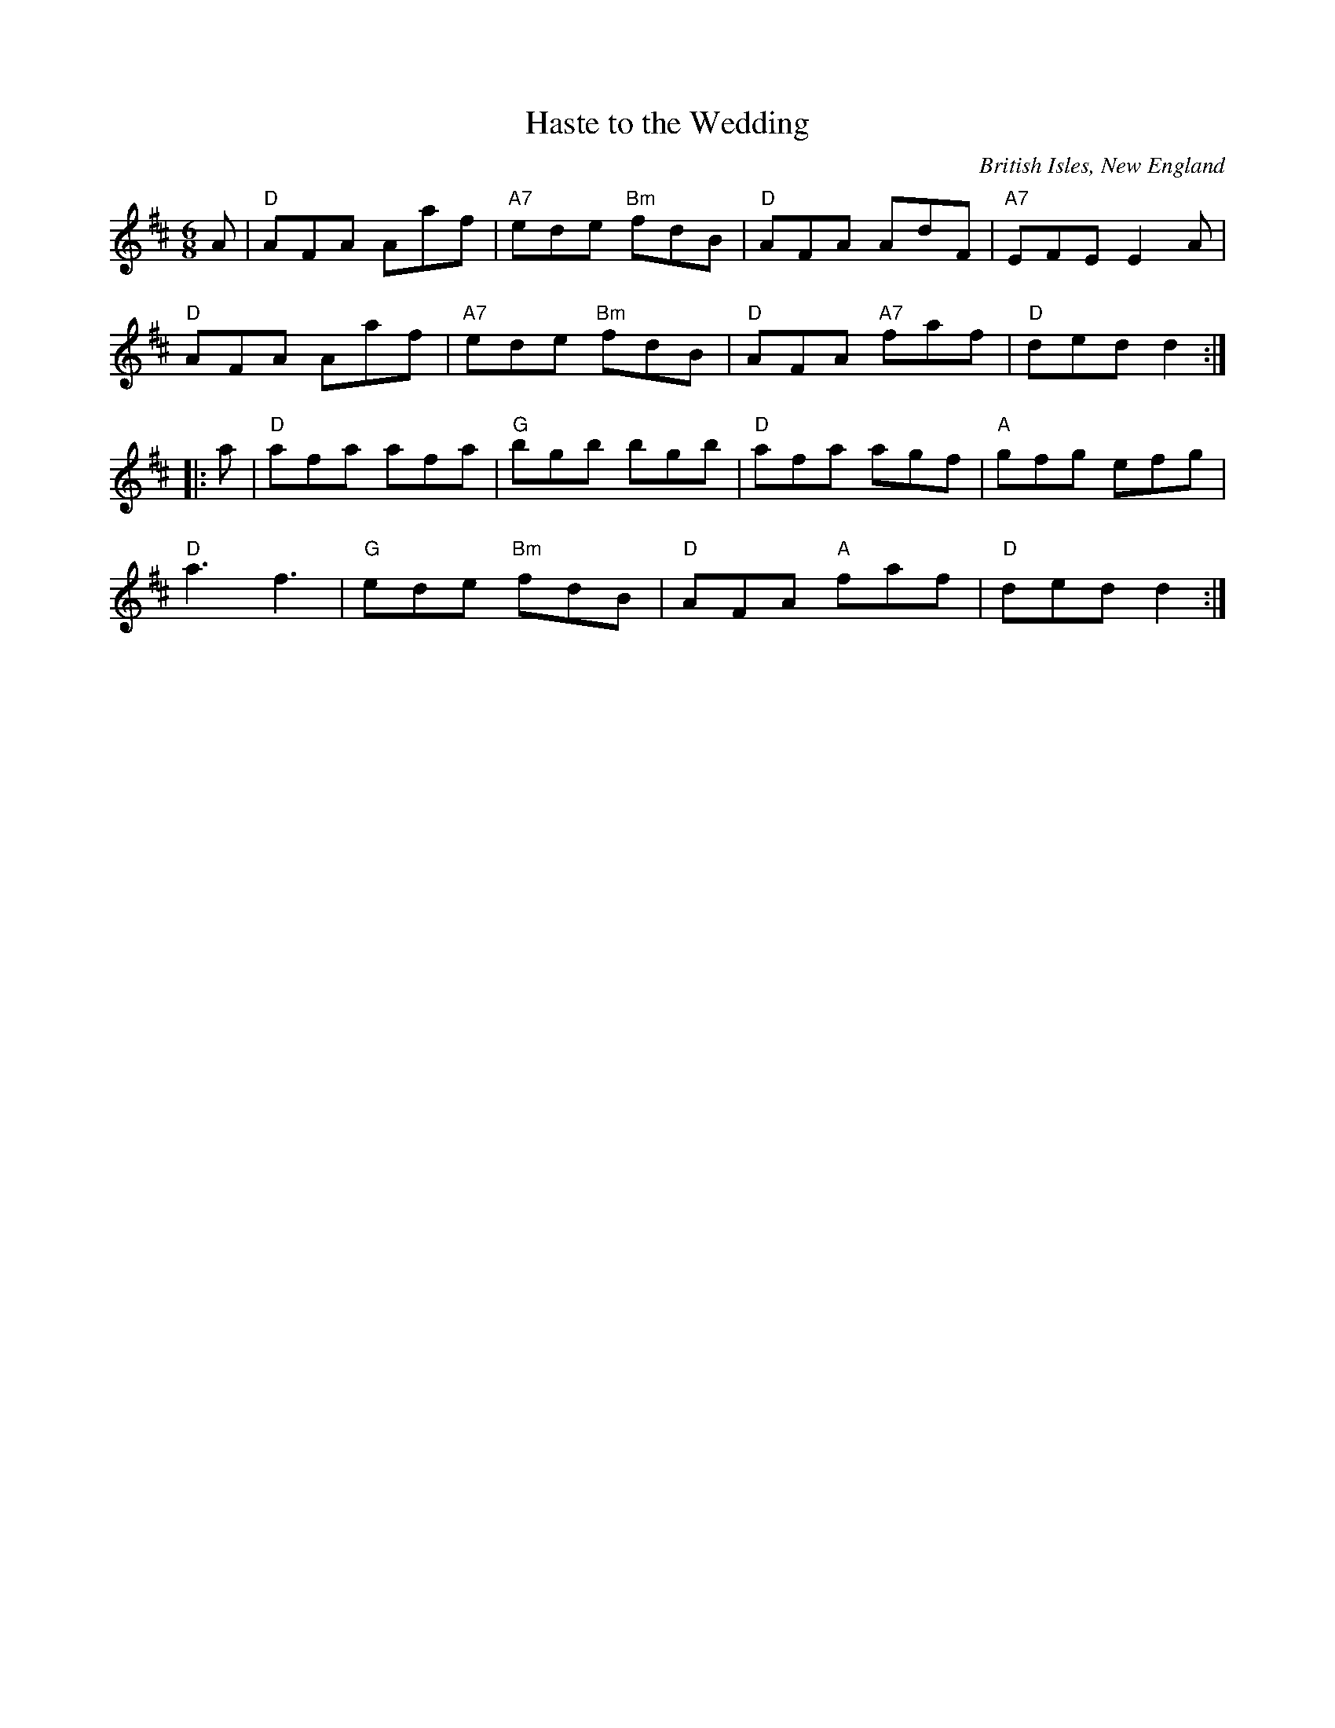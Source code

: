 X: 1
T: Haste to the Wedding
O: British Isles, New England
S: Roaring Jelly collection
M: 6/8
R: jig
K: D
A |\
"D"AFA Aaf | "A7"ede "Bm"fdB | "D"AFA AdF | "A7"EFE E2 A |
"D"AFA Aaf | "A7"ede "Bm"fdB | "D"AFA "A7"faf | "D"ded d2 :|
|: a |\
"D"afa afa | "G"bgb bgb | "D"afa agf | "A"gfg efg |
"D"a3 f3 | "G"ede "Bm"fdB | "D"AFA "A"faf | "D"ded d2 :|
